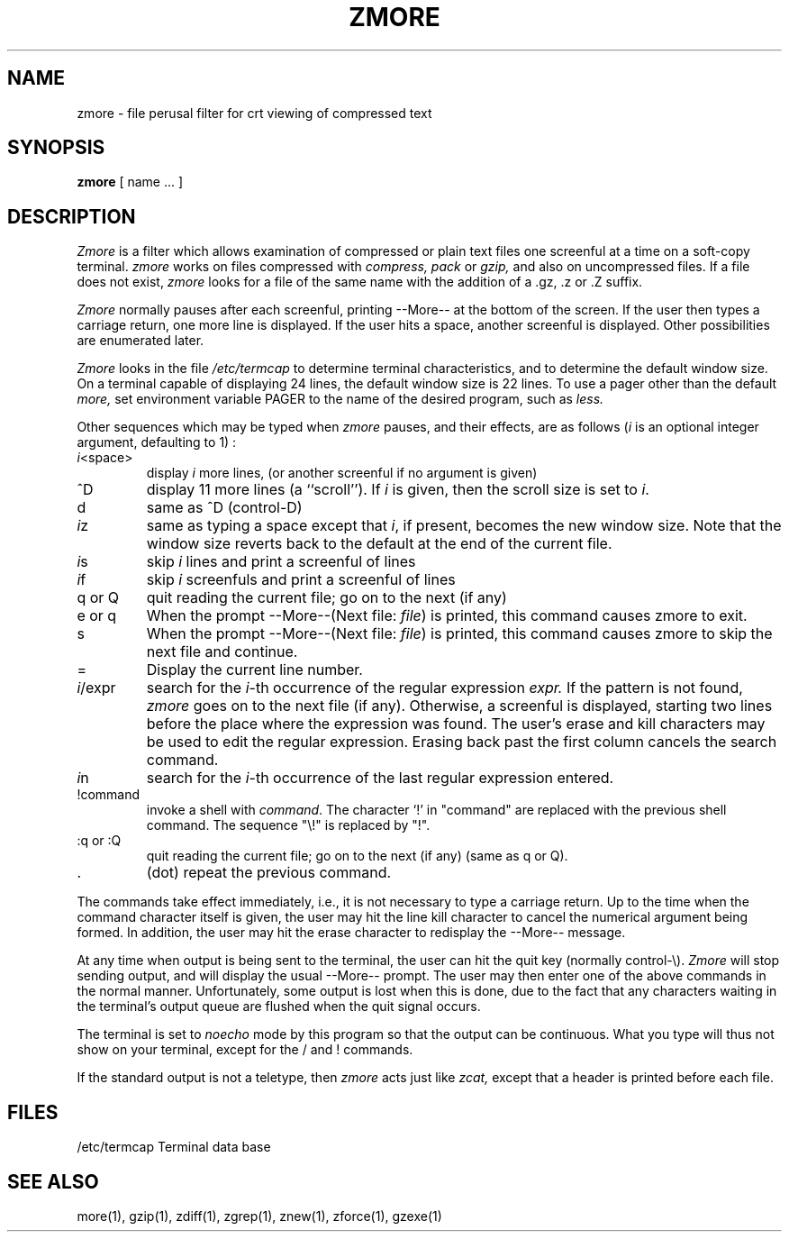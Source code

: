 .TH ZMORE 1
.SH NAME
zmore \- file perusal filter for crt viewing of compressed text
.SH SYNOPSIS
.B zmore
[ name ...  ]
.SH DESCRIPTION
.I  Zmore
is a filter which allows examination of compressed or plain text files
one screenful at a time on a soft-copy terminal.
.I zmore
works on files compressed with
.I compress, pack
or
.I gzip,
and also on uncompressed files.
If a file does not exist,
.I zmore
looks for a file of the same name with the addition of a .gz, .z or .Z suffix.
.PP
.I Zmore
normally pauses after each screenful, printing --More--
at the bottom of the screen.
If the user then types a carriage return, one more line is displayed.
If the user hits a space,
another screenful is displayed.  Other possibilities are enumerated later.
.PP
.I Zmore
looks in the file
.I /etc/termcap
to determine terminal characteristics,
and to determine the default window size.
On a terminal capable of displaying 24 lines,
the default window size is 22 lines.
To use a pager other than the default
.I more,
set environment variable PAGER to the name of the desired program, such as
.I less.
.PP
Other sequences which may be typed when
.I zmore
pauses, and their effects, are as follows (\fIi\fP is an optional integer
argument, defaulting to 1) :
.PP
.IP \fIi\|\fP<space>
display
.I i
more lines, (or another screenful if no argument is given)
.PP
.IP ^D
display 11 more lines (a ``scroll'').
If
.I i
is given, then the scroll size is set to \fIi\|\fP.
.PP
.IP d
same as ^D (control-D)
.PP
.IP \fIi\|\fPz
same as typing a space except that \fIi\|\fP, if present, becomes the new
window size.  Note that the window size reverts back to the default at the
end of the current file.
.PP
.IP \fIi\|\fPs
skip \fIi\|\fP lines and print a screenful of lines
.PP
.IP \fIi\|\fPf
skip \fIi\fP screenfuls and print a screenful of lines
.PP
.IP "q or Q"
quit reading the current file; go on to the next (if any)
.PP
.IP "e or q"
When the prompt --More--(Next file: 
.IR file )
is printed, this command causes zmore to exit.
.PP
.IP s
When the prompt --More--(Next file: 
.IR file )
is printed, this command causes zmore to skip the next file and continue.
.PP 
.IP =
Display the current line number.
.PP
.IP \fIi\|\fP/expr
search for the \fIi\|\fP-th occurrence of the regular expression \fIexpr.\fP
If the pattern is not found,
.I zmore
goes on to the next file (if any).
Otherwise, a screenful is displayed, starting two lines before the place
where the expression was found.
The user's erase and kill characters may be used to edit the regular
expression.
Erasing back past the first column cancels the search command.
.PP
.IP \fIi\|\fPn
search for the \fIi\|\fP-th occurrence of the last regular expression entered.
.PP
.IP !command
invoke a shell with \fIcommand\|\fP. 
The character `!' in "command" are replaced with the
previous shell command.  The sequence "\\!" is replaced by "!".
.PP
.IP ":q or :Q"
quit reading the current file; go on to the next (if any)
(same as q or Q).
.PP
.IP .
(dot) repeat the previous command.
.PP
The commands take effect immediately, i.e., it is not necessary to
type a carriage return.
Up to the time when the command character itself is given,
the user may hit the line kill character to cancel the numerical
argument being formed.
In addition, the user may hit the erase character to redisplay the
--More-- message.
.PP
At any time when output is being sent to the terminal, the user can
hit the quit key (normally control\-\\).
.I Zmore
will stop sending output, and will display the usual --More--
prompt.
The user may then enter one of the above commands in the normal manner.
Unfortunately, some output is lost when this is done, due to the
fact that any characters waiting in the terminal's output queue
are flushed when the quit signal occurs.
.PP
The terminal is set to
.I noecho
mode by this program so that the output can be continuous.
What you type will thus not show on your terminal, except for the / and !
commands.
.PP
If the standard output is not a teletype, then
.I zmore
acts just like
.I zcat,
except that a header is printed before each file.
.SH FILES
.DT
/etc/termcap		Terminal data base
.SH "SEE ALSO"
more(1), gzip(1), zdiff(1), zgrep(1), znew(1), zforce(1), gzexe(1)
